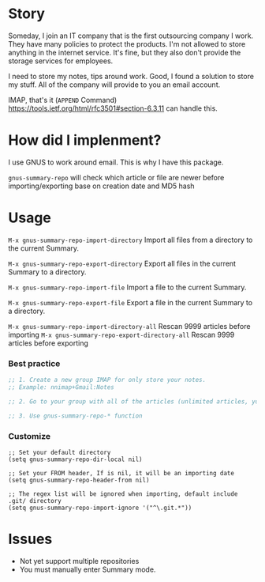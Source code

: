 [[https://github.com/melpa/melpa/pull/6078][https://img.shields.io/badge/MELPA-queue-blueviolet.svg]]
[[http://www.gnu.org/licenses/gpl-3.0.html][http://img.shields.io/:license-gpl3-blue.svg]]

* Story
Someday, I join an IT company that is the first outsourcing company I work.
They have many policies to protect the products. I'm not allowed to store anything in the internet service.
It's fine, but they also don't provide the storage services for employees.

I need to store my notes, tips around work. Good, I found a solution to store my stuff. All of the company will provide to you an email account.

IMAP, that's it (~APPEND~ Command) https://tools.ietf.org/html/rfc3501#section-6.3.11 can handle this.

* How did I implenment?

I use GNUS to work around email. This is why I have this package.

[[https://user-images.githubusercontent.com/9713793/54472395-875e2180-47fa-11e9-813a-ec08d6aeb1ac.png]]

~gnus-summary-repo~ will check which article or file are newer before importing/exporting base on creation date and MD5 hash

* Usage

~M-x gnus-summary-repo-import-directory~  Import all files from a directory to the current Summary.

~M-x gnus-summary-repo-export-directory~  Export all files in the current Summary to a directory.

~M-x gnus-summary-repo-import-file~  Import a file to the current Summary.

~M-x gnus-summary-repo-export-file~  Export a file in the current Summary to a directory.

~M-x gnus-summary-repo-import-directory-all~  Rescan 9999 articles before importing
~M-x gnus-summary-repo-export-directory-all~  Rescan 9999 articles before exporting

*** Best practice
#+BEGIN_SRC emacs-lisp :tangle yes
;; 1. Create a new group IMAP for only store your notes.
;; Example: nnimap+Gmail:Notes

;; 2. Go to your group with all of the articles (unlimited articles, you will be Summary mode)

;; 3. Use gnus-summary-repo-* function

#+END_SRC
*** Customize
#+BEGIN_SRC elisp
;; Set your default directory
(setq gnus-summary-repo-dir-local nil)
#+END_SRC

#+BEGIN_SRC elisp
;; Set your FROM header, If is nil, it will be an importing date
(setq gnus-summary-repo-header-from nil)
#+END_SRC

#+BEGIN_SRC elisp
;; The regex list will be ignored when importing, default include .git/ directory
(setq gnus-summary-repo-import-ignore '("^\.git.*"))
#+END_SRC

* Issues
- Not yet support multiple repositories
- You must manually enter Summary mode.
